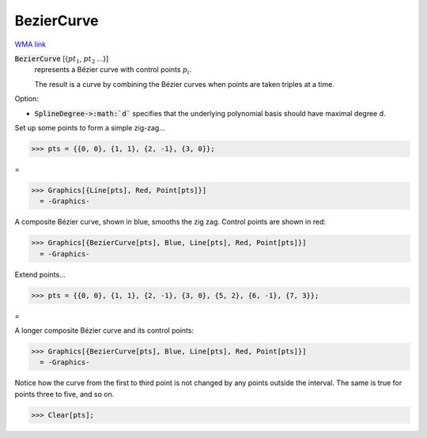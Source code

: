 BezierCurve
===========

`WMA link <https://reference.wolfram.com/language/ref/BezierCurve.html>`_


:code:`BezierCurve` [{:math:`pt_1`, :math:`pt_2` ...}]
    represents a Bézier curve with control points :math:`p_i`.

    The result is a curve by combining the Bézier curves when points are taken triples at a time.





Option:


- :code:`SplineDegree->:math:`d``  specifies that the underlying polynomial basis should have maximal degree d.





Set up some points to form a simple zig-zag...

>>> pts = {{0, 0}, {1, 1}, {2, -1}, {3, 0}};


=

>>> Graphics[{Line[pts], Red, Point[pts]}]
  = -Graphics-

A composite Bézier curve, shown in blue, smooths the zig zag. Control points are shown in red:

>>> Graphics[{BezierCurve[pts], Blue, Line[pts], Red, Point[pts]}]
  = -Graphics-

Extend points...

>>> pts = {{0, 0}, {1, 1}, {2, -1}, {3, 0}, {5, 2}, {6, -1}, {7, 3}};


=

A longer composite Bézier curve and its control points:

>>> Graphics[{BezierCurve[pts], Blue, Line[pts], Red, Point[pts]}]
  = -Graphics-

Notice how the curve from the first to third point is not changed by any points outside the interval. The same is true for points three to five, and so on.

>>> Clear[pts];

